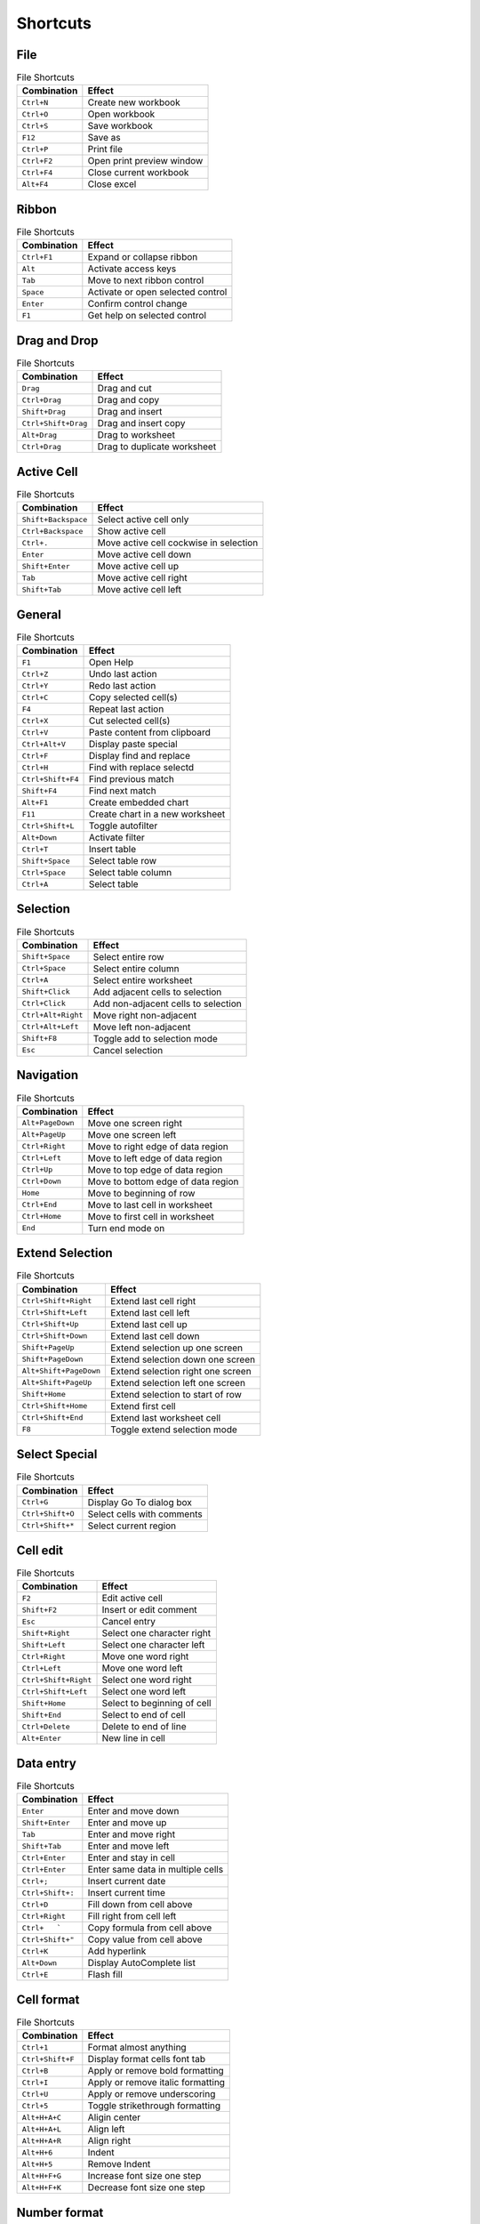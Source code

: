 Shortcuts
=========

File
----

.. csv-table:: File Shortcuts
   :header: Combination, Effect

   ``Ctrl+N``, Create new workbook
   ``Ctrl+O``, Open workbook
   ``Ctrl+S``, Save workbook
   ``F12``, Save as
   ``Ctrl+P``, Print file
   ``Ctrl+F2``, Open print preview window
   ``Ctrl+F4``, Close current workbook
   ``Alt+F4``, Close excel

Ribbon
------

.. csv-table:: File Shortcuts
   :header: Combination, Effect

   ``Ctrl+F1``, Expand or collapse ribbon
   ``Alt``, Activate access keys
   ``Tab``, Move to next ribbon control
   ``Space``, Activate or open selected control
   ``Enter``, Confirm control change
   ``F1``, Get help on selected control

Drag and Drop
-------------

.. csv-table:: File Shortcuts
   :header: Combination, Effect

   ``Drag``, Drag and cut
   ``Ctrl+Drag``, Drag and copy
   ``Shift+Drag``, Drag and insert
   ``Ctrl+Shift+Drag``, Drag and insert copy
   ``Alt+Drag``, Drag to worksheet
   ``Ctrl+Drag``, Drag to duplicate worksheet

Active Cell
-----------

.. csv-table:: File Shortcuts
   :header: Combination, Effect

   ``Shift+Backspace``, Select active cell only
   ``Ctrl+Backspace``, Show active cell
   ``Ctrl+.``, Move active cell cockwise in selection
   ``Enter``, Move active cell down
   ``Shift+Enter``, Move active cell up
   ``Tab``, Move active cell right
   ``Shift+Tab``, Move active cell left

General
-------

.. csv-table:: File Shortcuts
   :header: Combination, Effect

   ``F1``, Open Help
   ``Ctrl+Z``, Undo last action
   ``Ctrl+Y``, Redo last action
   ``Ctrl+C``, Copy selected cell(s)
   ``F4``, Repeat last action
   ``Ctrl+X``, Cut selected cell(s)
   ``Ctrl+V``, Paste content from clipboard
   ``Ctrl+Alt+V``, Display paste special
   ``Ctrl+F``, Display find and replace
   ``Ctrl+H``, Find with replace selectd
   ``Ctrl+Shift+F4``, Find previous match
   ``Shift+F4``, Find next match
   ``Alt+F1``, Create embedded chart
   ``F11``, Create chart in a new worksheet
   ``Ctrl+Shift+L``, Toggle autofilter
   ``Alt+Down``, Activate filter
   ``Ctrl+T``, Insert table
   ``Shift+Space``, Select table row
   ``Ctrl+Space``, Select table column
   ``Ctrl+A``, Select table

Selection
---------

.. csv-table:: File Shortcuts
   :header: Combination, Effect

   ``Shift+Space``, Select entire row
   ``Ctrl+Space``, Select entire column
   ``Ctrl+A``, Select entire worksheet
   ``Shift+Click``, Add adjacent cells to selection
   ``Ctrl+Click``, Add non-adjacent cells to selection
   ``Ctrl+Alt+Right``, Move right non-adjacent
   ``Ctrl+Alt+Left``, Move left non-adjacent
   ``Shift+F8``, Toggle add to selection mode
   ``Esc``, Cancel selection

Navigation
----------

.. csv-table:: File Shortcuts
   :header: Combination, Effect

   ``Alt+PageDown``, Move one screen right
   ``Alt+PageUp``, Move one screen left
   ``Ctrl+Right``, Move to right edge of data region
   ``Ctrl+Left``, Move to left edge of data region
   ``Ctrl+Up``, Move to top edge of data region
   ``Ctrl+Down``, Move to bottom edge of data region
   ``Home``, Move to beginning of row
   ``Ctrl+End``, Move to last cell in worksheet
   ``Ctrl+Home``, Move to first cell in worksheet
   ``End``, Turn end mode on

Extend Selection
----------------

.. csv-table:: File Shortcuts
   :header: Combination, Effect

   ``Ctrl+Shift+Right``, Extend last cell right
   ``Ctrl+Shift+Left``, Extend last cell left
   ``Ctrl+Shift+Up``, Extend last cell up
   ``Ctrl+Shift+Down``, Extend last cell down
   ``Shift+PageUp``, Extend selection up one screen
   ``Shift+PageDown``, Extend selection down one screen
   ``Alt+Shift+PageDown``, Extend selection right one screen
   ``Alt+Shift+PageUp``, Extend selection left one screen
   ``Shift+Home``, Extend selection to start of row
   ``Ctrl+Shift+Home``, Extend first cell
   ``Ctrl+Shift+End``, Extend last worksheet cell
   ``F8``, Toggle extend selection mode

Select Special
--------------

.. csv-table:: File Shortcuts
   :header: Combination, Effect

   ``Ctrl+G``, Display Go To dialog box
   ``Ctrl+Shift+O``, Select cells with comments
   ``Ctrl+Shift+*``, Select current region

Cell edit
---------

.. csv-table:: File Shortcuts
   :header: Combination, Effect

   ``F2``, Edit active cell
   ``Shift+F2``, Insert or edit comment
   ``Esc``, Cancel entry
   ``Shift+Right``, Select one character right
   ``Shift+Left``, Select one character left
   ``Ctrl+Right``, Move one word right
   ``Ctrl+Left``, Move one word left
   ``Ctrl+Shift+Right``, Select one word right
   ``Ctrl+Shift+Left``, Select one word left
   ``Shift+Home``, Select to beginning of cell
   ``Shift+End``, Select to end of cell
   ``Ctrl+Delete``, Delete to end of line
   ``Alt+Enter``, New line in cell

Data entry
----------

.. csv-table:: File Shortcuts
   :header: Combination, Effect

   ``Enter``, Enter and move down
   ``Shift+Enter``, Enter and move up
   ``Tab``, Enter and move right
   ``Shift+Tab``, Enter and move left
   ``Ctrl+Enter``, Enter and stay in cell
   ``Ctrl+Enter``, Enter same data in multiple cells
   ``Ctrl+;``, Insert current date
   ``Ctrl+Shift+:``, Insert current time
   ``Ctrl+D``, Fill down from cell above
   ``Ctrl+Right``, Fill right from cell left
   ``Ctrl+   ```, Copy formula from cell above
   ``Ctrl+Shift+"``, Copy value from cell above
   ``Ctrl+K``, Add hyperlink
   ``Alt+Down``, Display AutoComplete list
   ``Ctrl+E``, Flash fill

Cell format
-----------

.. csv-table:: File Shortcuts
   :header: Combination, Effect

   ``Ctrl+1``, Format almost anything
   ``Ctrl+Shift+F``, Display format cells font tab
   ``Ctrl+B``, Apply or remove bold formatting
   ``Ctrl+I``, Apply or remove italic formatting
   ``Ctrl+U``, Apply or remove underscoring
   ``Ctrl+5``, Toggle strikethrough formatting
   ``Alt+H+A+C``, Aligin center
   ``Alt+H+A+L``, Align left
   ``Alt+H+A+R``, Align right
   ``Alt+H+6``, Indent
   ``Alt+H+5``, Remove Indent
   ``Alt+H+F+G``, Increase font size one step
   ``Alt+H+F+K``, Decrease font size one step

Number format
-------------

.. csv-table:: File Shortcuts
   :header: Combination, Effect

   ``Ctrl+Shift+~``, Apply general format
   ``Ctrl+Shift+$``, Apply currency format
   ``Ctrl+Shift+%``, Apply percentage format
   ``Ctrl+Shift+^``, Apply scientific format
   ``Ctrl+Shift+#``, Apply data format
   ``Ctrl+Shift+@``, Apply time format
   ``Ctrl+Shift+!``, Apply number format
   ``Ctrl+Shift+&``, Add border outline

Border format
-------------

.. csv-table:: File Shortcuts
   :header: Combination, Effect

   ``Alt+R``, Add or remove border right
   ``Alt+L``, Add or remove border left
   ``Alt+T``, Add or remove border top
   ``Alt+B``, Add or remove border bottom
   ``Alt+D``, Add or remove border upward diagonal
   ``Alt+H``, Add or remove border horizontal interior
   ``Alt+V``, Add or remove border vertical interior
   ``Ctrl+Shift+_``, Remove borders

Formulas
--------

.. csv-table:: File Shortcuts
   :header: Combination, Effect

   ``F4``, Toggle absolute and relative references
   ``Shift+F3``, Open insert function dialog
   ``Alt+=``, Autosum selected cells
   ``Ctrl+```, Toggle formulas on and off
   ``Ctrl+Shift+A``, Insert function arguments
   ``Ctrl+Shift+Enter``, Enter array formula
   ``F9``, Calculate worksheet
   ``Shift+F9``, Calculate active worksheet
   ``Ctrl+Shift+F9``, Force calculate all worksheets
   ``F9``, Evaluate part of a formula
   ``Ctrl+Shift+U``, Expand/collapse formula bar
   ``Ctrl+F3``, Define name
   ``Ctrl+Shift+F3``, Define names from labels
   ``F3``, Paste name into formula
   ``Tab``, Accept function with autocomplete

Grid operations
---------------

.. csv-table:: File Shortcuts
   :header: Combination, Effect

   ``Ctrl+Shift++``, Display insert dialog box
   ``Ctrl+Shift++``, Insert rows
   ``Ctrl+Shift++``, Insert columns
   ``Ctrl+-``, Display delete dialog box
   ``Ctrl+-``, Delete rows
   ``Ctrl+-``, Delete columns
   ``Ctrl+-``, Delete cells
   ``Delete``, Delete contents of selected cells
   ``Ctrl+0``, Hide columns
   ``Ctrl+9``, Hide rows
   ``Ctrl+Shift+9``, Unhide rows
   ``Ctrl+Shift+0``, Unhide columns
   ``Alt+Shift+Right``, Group rows or columns
   ``Alt+Shift+Left``, Ungroup rows or columns
   ``Alt+Shift+Right``, Open group dialog box
   ``Alt+Shift+Left``, Open ungroup dialog box

Pivot tables
------------

.. csv-table:: File Shortcuts
   :header: Combination, Effect

   ``Ctrl+8``, Hide or show outline symbols
   ``Space``, Toggle pivot table field checkbox
   ``Alt+Shift+Right``, Group pivot table items
   ``Alt+Shift+Left``, Ungroup pivot table items
   ``Ctrl+-``, Hide pivot table item
   ``Alt+F1``, Create pivot chart on same worksheet
   ``F11``, Create pivot chart on new worksheet
   ``Alt+D+P``, Open pivot table wizard

Workbook
--------

.. csv-table:: File Shortcuts
   :header: Combination, Effect

   ``Shift+F11``, Insert new worksheet
   ``Ctrl+PageDown``, Go to next worksheet
   ``Ctrl+PageUp``, Go to previous worksheet
   ``F6``, Move to next pane
   ``Shift+F6``, Move to previous pane
   ``Ctrl+Tab``, Go to next workbook
   ``Ctrl+Shift+Tab``, Go to previous workbook
   ``Ctrl+F9``, Minimize current workbook window
   ``Ctrl+F10``, Maximize current workbook window
   ``Shift+Click``, Select adjacent worksheets
   ``Ctrl+Click``, Select non-adjacent worksheets
   ``Scroll Lock``, Toggle scroll lock

Other
-----

.. csv-table:: File Shortcuts
   :header: Combination, Effect

   ``F7``, Open spelling dialog box
   ``Shift+F7``, Open thesaurus dialog box
   ``Alt+F8``, Open macro dialog box
   ``Alt+F11``, Open VBA editor
   ``Ctrl+D``, Duplicate object
   ``Alt``, Snap to grid
   ``Ctrl+6``, Hide or show objects
   ``Alt+```, Display modify cell style
   ``Shift+F10``, Display shortcut menu
   ``Alt+Space``, Display control menu